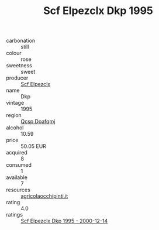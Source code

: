 :PROPERTIES:
:ID:                     f302e2bc-10fe-4d5c-b412-2ca64b9dd6f4
:END:
#+TITLE: Scf Elpezclx Dkp 1995

- carbonation :: still
- colour :: rose
- sweetness :: sweet
- producer :: [[id:85267b00-1235-4e32-9418-d53c08f6b426][Scf Elpezclx]]
- name :: Dkp
- vintage :: 1995
- region :: [[id:69c25976-6635-461f-ab43-dc0380682937][Qcsp Doafqmj]]
- alcohol :: 10.59
- price :: 50.05 EUR
- acquired :: 8
- consumed :: 1
- available :: 7
- resources :: [[http://www.agricolaocchipinti.it/it/vinicontrada][agricolaocchipinti.it]]
- rating :: 4.0
- ratings :: [[id:b9a8f50d-19f6-4795-a2c6-28f6b0ff76b9][Scf Elpezclx Dkp 1995 - 2000-12-14]]


